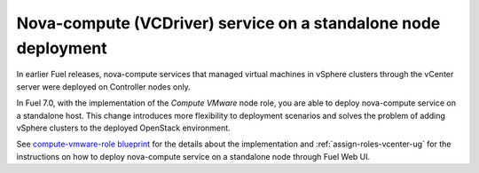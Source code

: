 
.. _compute_vmware_role_rn:

Nova-compute (VCDriver) service on a standalone node deployment
+++++++++++++++++++++++++++++++++++++++++++++++++++++++++++++++

In earlier Fuel releases, nova-compute services that managed virtual machines
in vSphere clusters through the vCenter server were deployed on Controller
nodes only.

In Fuel 7.0, with the implementation of the *Compute VMware* node role,
you are able to deploy nova-compute service on a standalone host.
This change introduces more flexibility to deployment scenarios and solves
the problem of adding vSphere clusters to the deployed OpenStack environment.

See `compute-vmware-role blueprint
<https://blueprints.launchpad.net/fuel/+spec/compute-vmware-role>`_
for the details about the implementation and :ref:`assign-roles-vcenter-ug`
for the instructions on how to deploy nova-compute service on a
standalone node through Fuel Web UI.
